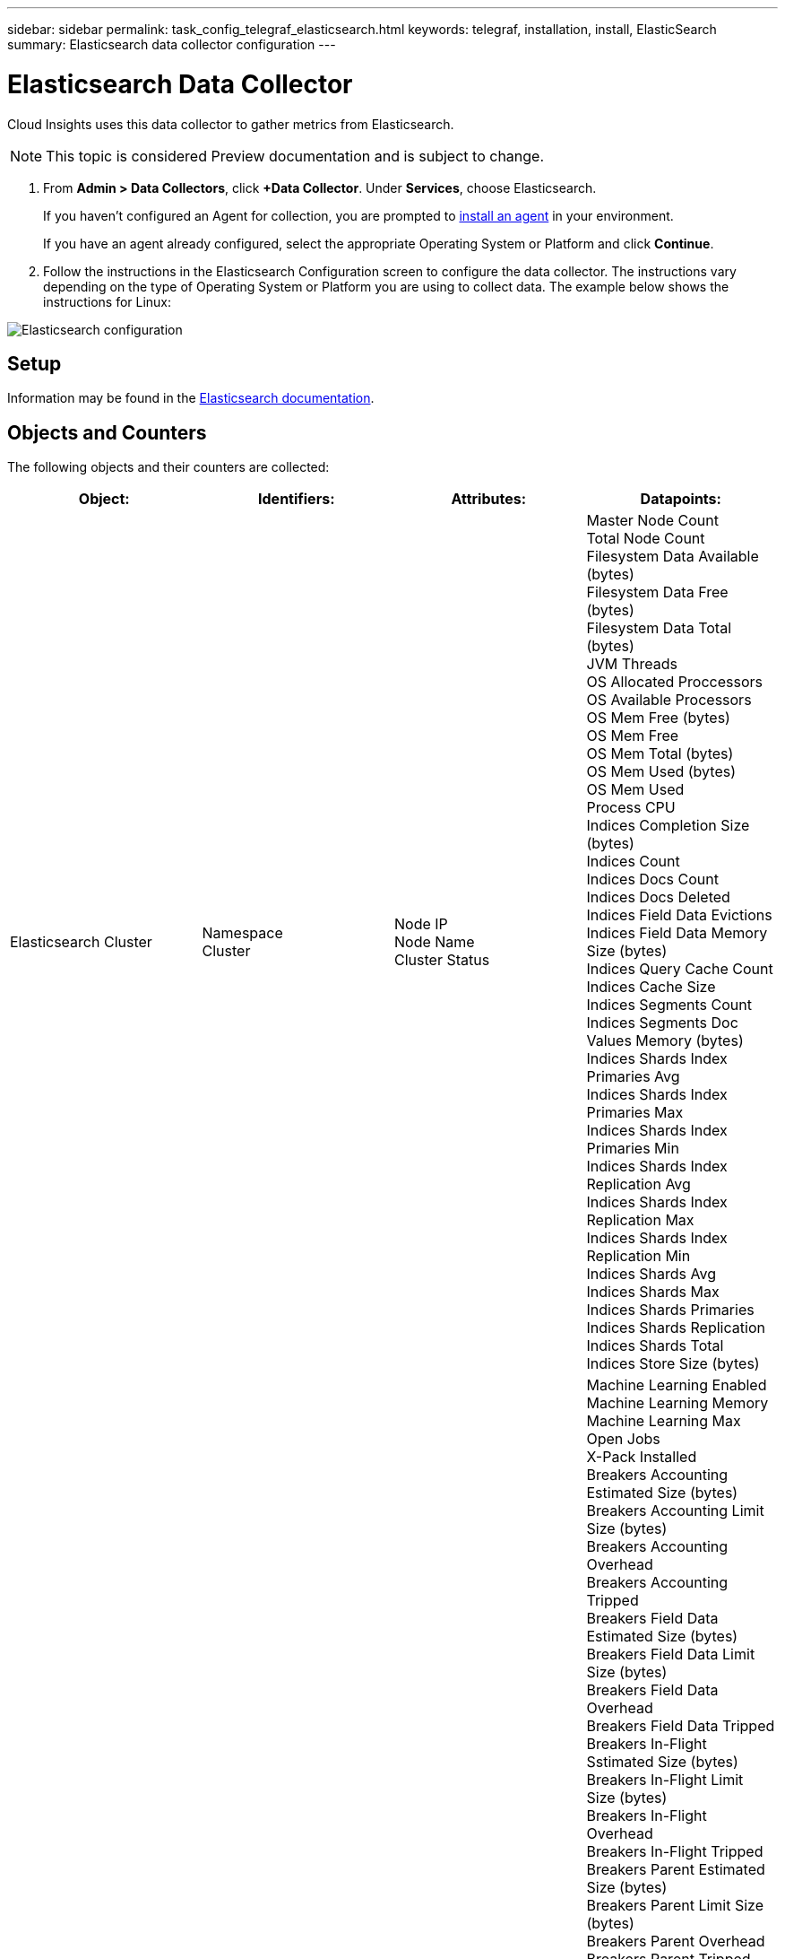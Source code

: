 ---
sidebar: sidebar
permalink: task_config_telegraf_elasticsearch.html
keywords: telegraf, installation, install, ElasticSearch
summary: Elasticsearch data collector configuration
---

= Elasticsearch Data Collector

:toc: macro
:hardbreaks:
:toclevels: 1
:nofooter:
:icons: font
:linkattrs:
:imagesdir: ./media/



[.lead]
Cloud Insights uses this data collector to gather metrics from Elasticsearch.

NOTE: This topic is considered Preview documentation and is subject to change.

. From *Admin > Data Collectors*, click *+Data Collector*. Under *Services*, choose Elasticsearch.
+
If you haven't configured an Agent for collection, you are prompted to link:task_config_telegraf_agent.html[install an agent] in your environment.
+
If you have an agent already configured, select the appropriate Operating System or Platform and click *Continue*.

. Follow the instructions in the Elasticsearch Configuration screen to configure the data collector. The instructions vary depending on the type of Operating System or Platform you are using to collect data. The example below shows the instructions for Linux:

image:ElasticsearchDCConfigLinux.png[Elasticsearch configuration]

== Setup
Information may be found in the link:https://www.elastic.co/guide/index.html[Elasticsearch documentation].

== Objects and Counters

The following objects and their counters are collected:

[cols="<.<,<.<,<.<,<.<"]
|===
|Object:|Identifiers:|Attributes: |Datapoints:

|Elasticsearch Cluster

|Namespace
Cluster

|Node IP
Node Name
Cluster Status

|Master Node Count
Total Node Count
Filesystem Data Available (bytes)
Filesystem Data Free (bytes)
Filesystem Data Total (bytes)
JVM Threads
OS Allocated Proccessors
OS Available Processors
OS Mem Free (bytes)
OS Mem Free
OS Mem Total (bytes)
OS Mem Used (bytes)
OS Mem Used
Process CPU
Indices Completion Size (bytes)
Indices Count
Indices Docs Count
Indices Docs Deleted
Indices Field Data Evictions
Indices Field Data Memory Size (bytes)
Indices Query Cache Count
Indices Cache Size
Indices Segments Count
Indices Segments Doc Values Memory (bytes)
Indices Shards Index Primaries Avg
Indices Shards Index Primaries Max
Indices Shards Index Primaries Min
Indices Shards Index Replication Avg
Indices Shards Index Replication Max
Indices Shards Index Replication Min
Indices Shards Avg
Indices Shards Max
Indices Shards Primaries
Indices Shards Replication
Indices Shards Total
Indices Store Size (bytes)

|Elasticsearch Node

|Namespace
Cluster
ES Node ID
ES Node IP
ES Node

|Zone ID

|Machine Learning Enabled
Machine Learning Memory
Machine Learning Max Open Jobs
X-Pack Installed
Breakers Accounting Estimated Size (bytes)
Breakers Accounting Limit Size (bytes)
Breakers Accounting Overhead
Breakers Accounting Tripped
Breakers Field Data Estimated Size (bytes)
Breakers Field Data Limit Size (bytes)
Breakers Field Data Overhead
Breakers Field Data Tripped
Breakers In-Flight Sstimated Size (bytes)
Breakers In-Flight Limit Size (bytes)
Breakers In-Flight Overhead
Breakers In-Flight Tripped
Breakers Parent Estimated Size (bytes)
Breakers Parent Limit Size (bytes)
Breakers Parent Overhead
Breakers Parent Tripped
Breakers Request Estimated Size (bytes)
Breakers Request Limit Size (bytes)
Breakers Request Overhead
Breakers Request Tripped
Filesystem Data Available (bytes)
Filesystem Data Free (bytes)
Filesystem Data Total (bytes)
Filesystem IO Stats Devices Ops
Filesystem IO Stats Devices Read (kb)
Filesystem IO Stats Devices Read Ops
Filesystem IO Stats Devices Erite (kb)
Filesystem IO Stats Devices Write Ops
Filesystem IO Stats Total Ops
Filesystem IO Stats Total Read (kb)
Filesystem IO Stats Read Ops
Filesystem IO Stats Total Write (kb)
Filesystem IO Stats Write Ops
Filesystem Least Usage Estimate Available (bytes)
Filesystem Least Usage Estimate Total (bytes)
Filesystem Least Usage Used Disk
Filesystem Most Usage Estimate Available (bytes)
Filesystem Most Usage Estimate Total (bytes)
Filesystem Most Usage Used Disk
Filesystem Total Available (bytes)
Filesystem Total Free (bytes)
Filesystem Total (bytes)
Indices Completion Size (bytes)
Indices Docs Count
Indices Docs Deleted
Indices Field Data Evictions
Indices Field Data Memory Size (bytes)
Indices Flush Periodic
Indices Flush Total
Indices Flush Total Time
Indices Get Current
Indices Get Exists Time
Indices Get Exists Total
Indices Get Total
Indices Indexing Delete Total
Indices Indexing Index Total
Indices Indexing Noop Update Total
Indices Indexing Throttle Time
HTTP Current Open
HTTP Total Opened
JVM Buffer Pool Direct Count
JVM Classes Current Loaded Count
JVM GC Collectors Old Collection Count
JVM Mem Heap Committed (bytes)
OS CPU Load Average 15m
OS CPU
OS Mem Free (bytes)
OS Swap Free (bytes)
Process CPU
Process CPU Total
Process Max File Descriptors
Process Mem Total Virtual (bytes)
Thread Pool Analyze Active
Thread Pool Analyze Completed
Thread Pool Analyze Largest
Thread Pool Analyze Queue
Thread Pool Analyze Rejected
Thread Pool Analyze Threads
Thread Pool Fetch Shard Started Active
Thread Pool Fetch Shard Started Completed
Thread Pool Fetch Shard Started Largest
Thread Pool Fetch Shard Started Queue
Thread Pool Fetch Shard Started Rejected
Thread Pool Fetch Shard Started Shreads
Thread Pool Fetch Shard Store Active
Thread Pool Fetch Shard Store Completed
Transport RX (per sec)
Transport RX Bytes (per sec)
Transport Server Open
Transport TX (per sec)
Transport TX Bytes (per sec)
|===



== Troubleshooting

Additional information may be found from the link:concept_requesting_support.html[Support] page.
